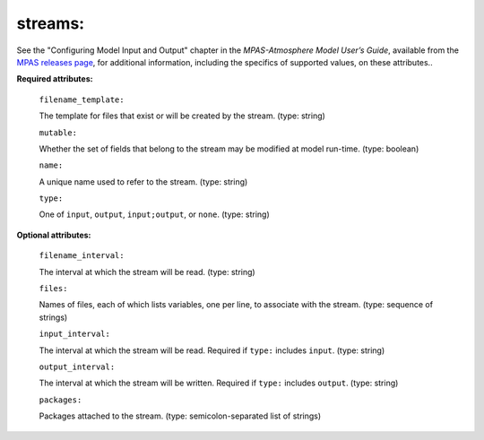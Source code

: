 streams:
^^^^^^^^

See the "Configuring Model Input and Output" chapter in the *MPAS-Atmosphere Model User’s Guide*, available from the `MPAS releases page <https://mpas-dev.github.io/atmosphere/atmosphere_download>`_, for additional information, including the specifics of supported values, on these attributes..

**Required attributes:**

  ``filename_template:``

  The template for files that exist or will be created by the stream. (type: string)

  ``mutable:``

  Whether the set of fields that belong to the stream may be modified at model run-time. (type: boolean)

  ``name:``

  A unique name used to refer to the stream. (type: string)

  ``type:``

  One of ``input``, ``output``, ``input;output``, or ``none``. (type: string)

**Optional attributes:**

  ``filename_interval:``

  The interval at which the stream will be read. (type: string)

  ``files:``

  Names of files, each of which lists variables, one per line, to associate with the stream. (type: sequence of strings)

  ``input_interval:``

  The interval at which the stream will be read. Required if ``type:`` includes ``input``.  (type: string)

  ``output_interval:``

  The interval at which the stream will be written. Required if ``type:`` includes ``output``. (type: string)

  ``packages:``

  Packages attached to the stream. (type: semicolon-separated list of strings)
